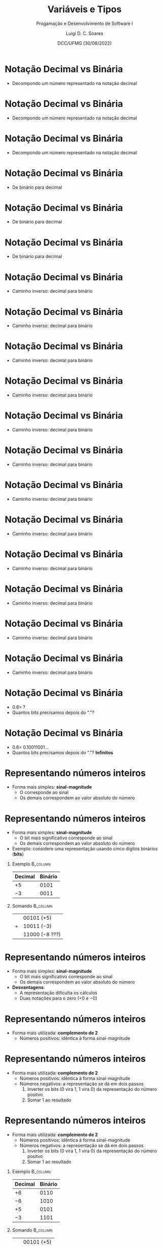 


#+title: Variáveis e Tipos



#+author: Luigi D. C. Soares
#+email: <luigi.domenico@dcc.ufmg.br>

#+subtitle: Progamação e Desenvolvimento de Software I

#+date: DCC/UFMG (30/08/2022)

#+startup: beamer
#+options: H:1 num:t toc:nil \n:nil @:t ::t |:t ^:{} -:t f:t *:t <:t
#+options: TeX:t LaTeX:t skip:nil d:nil todo:t pri:nil tags:not-in-toc
#+latex_class: beamer
#+latex_class_options: [t, aspectratio=169]
#+latex_header: \usepackage{tikz}
#+latex_header: \usetikzlibrary{calc, tikzmark}
#+latex_header: \usepackage{booktabs}
#+beamer_header: \title[Variáveis e Tipos]{Variáveis e Tipos}
#+beamer_header: \subtitle{Programação e Desenvolvimento de Software I}
#+beamer_header: \author[\tiny\{gleison.mendonca, luigi.domenico\}@dcc.ufmg.br]{%
#+beamer_header: Gleison S. D. Mendonça, Luigi D. C. Soares\texorpdfstring{\\}{}
#+beamer_header: \texttt{\{gleison.mendonca, luigi.domenico\}@dcc.ufmg.br}}
#+beamer_header: \institute[DCC/UFMG]{}
#+beamer_header: \date[30/08/2022]{}
#+beamer_header: %\usetheme{saori}
#+beamer_header: %\usemintedstyle{native}
#+beamer_header: \usetheme{ufmg}

* Notação Decimal vs Binária

- Decompondo um número representado na notação decimal

\begin{align*}
    {\color{highlight}19}{\color{blue!80}.625}
    =\;& \phantom{{\color{highlight}1} \times 10^{1} +
         {\color{highlight}9} \times 10^{0} +
         {\color{blue!80}6} \times 10^{-1} +
         {\color{blue!80}2} \times 10^{-2} +
         {\color{blue!80}5} \times 10^{-3}}
\end{align*}

* Notação Decimal vs Binária

- Decompondo um número representado na notação decimal

\begin{align*}
    {\color{highlight}19}{\color{blue!80}.625}
    =\;& {\color{highlight}1} \times 10^{1} +
         {\color{highlight}9} \times 10^{0} +
         {\color{blue!80}6} \times 10^{-1} +
         {\color{blue!80}2} \times 10^{-2} +
         {\color{blue!80}5} \times 10^{-3}
\end{align*}

* Notação Decimal vs Binária

- Decompondo um número representado na notação decimal

\begin{align*}
    {\color{highlight}19}{\color{blue!80}.625}
    =\;& {\color{highlight}1} \times 10^{1} +
         {\color{highlight}9} \times 10^{0} +
         {\color{blue!80}6} \times 10^{-1} +
         {\color{blue!80}2} \times 10^{-2} +
         {\color{blue!80}5} \times 10^{-3} \\
    =\;& {\color{highlight}10} +
         {\color{highlight}9} +
         {\color{blue!80}0.6} +
         {\color{blue!80}0.02} +
         {\color{blue!80}0.005}
\end{align*}

* Notação Decimal vs Binária

- De binário para decimal

\begin{align*}
    {\color{highlight}10011}\color{blue!80}.101
    =\;& \phantom{{\color{highlight}1} \times 2^{4} +
         {\color{highlight}0} \times 2^{3} +
         {\color{highlight}0} \times 2^{2} +
         {\color{highlight}1} \times 2^{1} +
         {\color{highlight}1} \times 2^{0} +}
\end{align*}

* Notação Decimal vs Binária

- De binário para decimal

\begin{align*}
    {\color{highlight}10011}\color{blue!80}.101
    =\;& {\color{highlight}1} \times 2^{4} +
         {\color{highlight}0} \times 2^{3} +
         {\color{highlight}0} \times 2^{2} +
         {\color{highlight}1} \times 2^{1} +
         {\color{highlight}1} \times 2^{0} + \\
     \;& {\color{blue!80}1} \times 2^{-1} +
         {\color{blue!80}0} \times 2^{-2} +
         {\color{blue!80}1} \times 2^{-3}
\end{align*}

* Notação Decimal vs Binária

- De binário para decimal

\begin{align*}
    {\color{highlight}10011}\color{blue!80}.101
    =\;& {\color{highlight}1} \times 2^{4} +
         {\color{highlight}0} \times 2^{3} +
         {\color{highlight}0} \times 2^{2} +
         {\color{highlight}1} \times 2^{1} +
         {\color{highlight}1} \times 2^{0} + \\
     \;& {\color{blue!80}1} \times 2^{-1} +
         {\color{blue!80}0} \times 2^{-2} +
         {\color{blue!80}1} \times 2^{-3} \\
    =\;& {\color{highlight}16} +
         {\color{highlight}0} +
         {\color{highlight}0} +
         {\color{highlight}2} +
         {\color{highlight}1} +
         {\color{blue!80}0.5} +
         {\color{blue!80}0} +
         {\color{blue!80}0.125} \\
    =\;& {\color{highlight}19}{\color{blue!80}.625}
\end{align*}

* Notação Decimal vs Binária

- Caminho inverso: decimal para binário

\begin{alignat*}{2}
                        \quad 19& &&\; /\; 2 = \\
\end{alignat*}

* Notação Decimal vs Binária

- Caminho inverso: decimal para binário

\begin{alignat*}{2}
                             19& &&\; /\; 2 = \\
    {\color{highlight}1}\quad 9& &&\; /\; 2 = \\
\end{alignat*}

* Notação Decimal vs Binária

- Caminho inverso: decimal para binário

\begin{alignat*}{2}
                             19& &&\; /\; 2 = \\
    {\color{highlight}1}\quad 9& &&\; /\; 2 = \\
    {\color{highlight}1}\quad 4& &&\; /\; 2 = \\
\end{alignat*}

* Notação Decimal vs Binária

- Caminho inverso: decimal para binário

\begin{alignat*}{2}
                             19& &&\; /\; 2 = \\
    {\color{highlight}1}\quad 9& &&\; /\; 2 = \\
    {\color{highlight}1}\quad 4& &&\; /\; 2 = \\
    {\color{highlight}0}\quad 2& &&\; /\; 2 = \\
\end{alignat*}

* Notação Decimal vs Binária

- Caminho inverso: decimal para binário

\begin{alignat*}{2}
                             19& &&\; /\; 2 = \\
    {\color{highlight}1}\quad 9& &&\; /\; 2 = \\
    {\color{highlight}1}\quad 4& &&\; /\; 2 = \\
    {\color{highlight}0}\quad 2& &&\; /\; 2 = \\
    {\color{highlight}0}\quad 1& &&\; /\; 2 = \\
\end{alignat*}

* Notação Decimal vs Binária

- Caminho inverso: decimal para binário

\begin{alignat*}{2}
                             19& &&\; /\; 2 = \\
    {\color{highlight}1}\quad 9& &&\; /\; 2 = \\
    {\color{highlight}1}\quad 4& &&\; /\; 2 = \\
    {\color{highlight}0}\quad 2& &&\; /\; 2 = \\
    {\color{highlight}0}\quad 1& &&\; /\; 2 = \\
    {\color{highlight}1}\quad 0 \\
\end{alignat*}

* Notação Decimal vs Binária

- Caminho inverso: decimal para binário

\begin{alignat*}{2}
                             19& &&\; /\; 2 = \\
    \tikzmark{end-i}{\color{highlight}1}\quad 9& &&\; /\; 2 = \\
    {\color{highlight}1}\quad 4& &&\; /\; 2 = \\
    {\color{highlight}0}\quad 2& &&\; /\; 2 = \\
    {\color{highlight}0}\quad 1& &&\; /\; 2 = \\
    \tikzmark{begin-i}{\color{highlight}1}\quad 0 \\
\end{alignat*}

\begin{tikzpicture}[overlay, remember picture]
    \draw[highlight, thick, ->] ($(pic cs:begin-i) + (-0.25, 0)$) -- ($(pic cs:end-i) + (-0.25, +0.25)$);
\end{tikzpicture}

* Notação Decimal vs Binária

- Caminho inverso: decimal para binário

\begin{alignat*}{2}
        \phantom{1}&\phantom{+ \quad}0.625&& \; \times\; 2 = \\
\end{alignat*}

* Notação Decimal vs Binária

- Caminho inverso: decimal para binário

\begin{alignat*}{2}
                             &\phantom{+ \quad}0.625&& \; \times\; 2 = \\
    {\color{blue!80}1} &+ \quad 0.25&& \; \times\; 2 = \\
\end{alignat*}

* Notação Decimal vs Binária

- Caminho inverso: decimal para binário

\begin{alignat*}{2}
                             &\phantom{+ \quad}0.625&& \; \times\; 2 = \\
    {\color{blue!80}1} &+ \quad 0.25&& \; \times\; 2 = \\
    {\color{blue!80}0} &+ \quad 0.5&& \; \times\; 2 = \\
\end{alignat*}

* Notação Decimal vs Binária

- Caminho inverso: decimal para binário

\begin{alignat*}{2}
                             &\phantom{+ \quad}0.625&& \; \times\; 2 = \\
    {\color{blue!80}1} &+ \quad 0.25&& \; \times\; 2 = \\
    {\color{blue!80}0} &+ \quad 0.5&& \; \times\; 2 = \\
    {\color{blue!80}1} & +\quad 0\\
\end{alignat*}

* Notação Decimal vs Binária

- Caminho inverso: decimal para binário

\begin{alignat*}{2}
                             &\phantom{+ \quad}0.625&& \; \times\; 2 = \\
    \tikzmark{begin-f}{\color{blue!80}1} &+ \quad 0.25&& \; \times\; 2 = \\
    {\color{blue!80}0} &+ \quad 0.5&& \; \times\; 2 = \\
    \tikzmark{end-f}{\color{blue!80}1} & +\quad 0\\
\end{alignat*}

\begin{tikzpicture}[overlay, remember picture]
    \draw[blue!80, thick, ->] ($(pic cs:begin-f) + (-0.25, +0.25)$) -- ($(pic cs:end-f) + (-0.25, 0)$);
\end{tikzpicture}

* Notação Decimal vs Binária

- \(0.6 =\; ?\)
- Quantos bits precisamos depois do "."?

* Notação Decimal vs Binária

- \(0.6 =\; 0.10011001\ldots\)
- Quantos bits precisamos depois do "."? *Infinitos*

\begin{alignat*}{2}
                             &\phantom{+ \quad}\;\, 0.6&& \; \times\; 2 = \\
    {\color{blue!80}1} &+ \quad 0.2&& \; \times\; 2 = \\
    {\color{blue!80}0} &+ \quad 0.4&& \; \times\; 2 = \\
    {\color{blue!80}0} &+ \quad 0.8&& \; \times\; 2 = \\
    {\color{blue!80}1} &+ \quad 0.6&& \; \times\; 2 = \ldots\\
\end{alignat*}

* Representando números inteiros

- Forma mais simples: *sinal-magnitude*
  - O @@latex:{\bfseries\color{highlight}bit mais significativo}@@ corresponde ao sinal
  - Os demais correspondem ao valor absoluto do número

* Representando números inteiros

- Forma mais simples: *sinal-magnitude*
  - O @@latex:{\bfseries\color{highlight}@@bit mais significativo@@latex:}@@ corresponde ao sinal
  - Os demais correspondem ao valor absoluto do número

- Exemplo: considere uma representação usando cinco dígitos binários (*bits*)

** Exemplo :B_column:
:properties:
:beamer_col: 0.5
:end:

#+attr_latex: :booktabs t :align *{2}{c}
| *Decimal* | *Binário*                                      |
|---------+----------------------------------------------|
| \(+5\)  | @@latex:{\bfseries\color{highlight}0}@@ 0101 |
| \(-3\)  | @@latex:{\bfseries\color{highlight}1}@@ 0011 |

** Somando :B_column:
:properties:
:beamer_col: 0.5
:end:

|   | 00101 (+5)     |
| + | 10011 (-3)     |
|---+----------------|
|   | 11000 (-8 ???) |

* Representando números inteiros

- Forma mais simples: *sinal-magnitude*
  - O @@latex:{\bfseries\color{highlight}@@bit mais significativo@@latex:}@@ corresponde ao sinal
  - Os demais correspondem ao valor absoluto do número

- *Desvantagens*:
  - A representação dificulta os cálculos
  - Duas notações para o zero (\(+0\) e \(-0\))

* Representando números inteiros

- Forma mais utilizada: *complemento de 2*
  - Números positivos: idêntica à forma sinal-magnitude

* Representando números inteiros

- Forma mais utilizada: *complemento de 2*
  - Números positivos: idêntica à forma sinal-magnitude
  - Números negativos: a representação se dá em dois passos
    1. Inverter os bits (0 vira 1, 1 vira 0) da representação do número positvo
    2. Somar 1 ao resultado

* Representando números inteiros

- Forma mais utilizada: *complemento de 2*
  - Números positivos: idêntica à forma sinal-magnitude
  - Números negativos: a representação se dá em dois passos
    1. Inverter os bits (0 vira 1, 1 vira 0) da representação do número positvo
    2. Somar 1 ao resultado

** Exemplo :B_column:
:properties:
:beamer_col: 0.5
:end:

#+attr_latex: :booktabs t :align *{2}{c}
| *Decimal* | *Binário*                                      |
|---------+----------------------------------------------|
| \(+6\)  | @@latex:{\bfseries\color{highlight}0}@@ 0110 |
| \(-6\)  | @@latex:{\bfseries\color{highlight}1}@@ 1010 |
| \(+5\)  | @@latex:{\bfseries\color{highlight}0}@@ 0101 |
| \(-3\)  | @@latex:{\bfseries\color{highlight}1}@@ 1101 |

** Somando :B_column:
:properties:
:beamer_col: 0.5
:end:

|   | 00101 (+5) |
| + | 11101 (-3) |
|---+------------|
|   | 00010  (+2) |

* Representando números reais

- Representação com ponto fixo: \(12,34\)
- Representação com *ponto (vírgula) flutuante*: \(0,1234 \times 10^{2}\)
- A representação com ponto flutuante segue padrões internacionais
  (IEEE-754 e IEC-559)

* Representando dados não-numéricos

- Padrões internacionais para a codificação de caracteres
  (*ASCII*, *ANSI*, *Unicode*).
- A Linguagem C adota o padrão ASCII (American Standard Code for Information Interchange):
  - Código para representar caracteres como números
  - Cada caractere é representado por *1 byte*, ou seja, uma *seqüência de 8 bits*
- https://pt.wikipedia.org/wiki/ASCII

* Representando dados não-numéricos

- Padrões internacionais para a codificação de caracteres
  (*ASCII*, *ANSI*, *Unicode*).
- A Linguagem C adota o padrão ASCII (American Standard Code for Information Interchange):
  - Código para representar caracteres como números
  - Cada caractere é representado por *1 byte*, ou seja, uma *seqüência de 8 bits*
- https://pt.wikipedia.org/wiki/ASCII

#+attr_latex: :booktabs t :align *{3}{c}
| *Caractere* | *Decimal* | *Binário*   |
|-----------+---------+-----------|
| =\n=        |      10 | 0000 1010 |
| 0         |      48 | 0011 0000 |
| @         |      64 | 0100 0000 |
| A         |      65 | 0100 0001 |
| a         |      97 | 0110 0001 |

* Escrevendo um programa em C

- Inclusão dos cabeçalhos das bibliotecas que vamos utilizar

* Escrevendo um programa em C

- Inclusão dos cabeçalhos das bibliotecas que vamos utilizar
- Função principal (*main*): ponto de entrada do programa

* Escrevendo um programa em C

- Inclusão dos cabeçalhos das bibliotecas que vamos utilizar
- Função principal (*main*): ponto de entrada do programa
- A linguagem C é *case sensitive*
  - *Main* ou *MAIN*, por exemplo, provocam erros de sintaxe

* Escrevendo um programa em C

- Inclusão dos cabeçalhos das bibliotecas que vamos utilizar
- Função principal (*main*): ponto de entrada do programa
- A linguagem C é *case sensitive*
  - *Main* ou *MAIN*, por exemplo, provocam erros de sintaxe
- Escrever um programa em C corresponde a escrever o *corpo* da função principal

* Escrevendo um programa em C

- Inclusão dos cabeçalhos das bibliotecas que vamos utilizar
- Função principal (*main*): ponto de entrada do programa
- A linguagem C é *case sensitive*
  - *Main* ou *MAIN*, por exemplo, provocam erros de sintaxe
- Escrever um programa em C corresponde a escrever o *corpo* da função principal
- O *corpo* de uma função sempre começa com abre-chaves *{* e termina com fecha-chaves *}*

* Escrevendo um programa em C

- Inclusão dos cabeçalhos das bibliotecas que vamos utilizar
- Função principal (*main*): ponto de entrada do programa
- A linguagem C é *case sensitive*
  - *Main* ou *MAIN*, por exemplo, provocam erros de sintaxe
- Escrever um programa em C corresponde a escrever o *corpo* da função principal
- O *corpo* de uma função sempre começa com abre-chaves *{* e termina com fecha-chaves *}*
- Comandos devem terminar com ponto e vírgula *;*

* Escrevendo um programa em C
#+latex: \vspace{-0.5cm}
#+attr_latex: :options frame=lines,framesep=2mm,linenos
#+begin_src C :exports code :results none
#include <stdio.h> // Cabeçalho da biblioteca de entrada/saída
// Função main: ponto de entrada do programa ("//" indica um comentário)
int main(int argc, char *argv[]) {
    /*
      Corpo da função principal
      (comentário em múltiplas linhas)
     */
    return 0;
}
#+end_src

* Variáveis
#+latex: \vspace{-0.5cm}
#+attr_latex: :options frame=lines,framesep=2mm,linenos
#+begin_src C :exports code :results none
#include <stdio.h>
int main(int argc, char *argv[]) {
    int a = 7;
    int b = 3;
    int q = 0; // Inicializando quociente
    while (b <= a) {
        q = q + 1; // Somar 1 ao valor de q
        a = a - b; // Subtrair B do valor de A
    }
    // ...
    return 0;
}
#+end_src

* Variáveis

- Os dados de um programa precisam ser armazenados na *memória* do computador

* Variáveis

- Os dados de um programa precisam ser armazenados na *memória* do computador
- Cada posição de memória possui um *endereço*

* Variáveis

- Os dados de um programa precisam ser armazenados na *memória* do computador
- Cada posição de memória possui um *endereço*
- Uma variável é um *nome simbólico* (ou etiqueta) de uma posição de memória

* Variáveis

- Os dados de um programa precisam ser armazenados na *memória* do computador
- Cada posição de memória possui um *endereço*
- Uma variável é um *nome simbólico* (ou etiqueta) de uma posição de memória
#+latex: \vfill{}\vspace{0.575cm}
#+attr_latex: :booktabs t :align *{11}{c}
| *Variável* | *Endereço* | *...* | *b_{24}* | *b_{25}* | *b_{26}* | *b_{27}* | *b_{28}* | *b_{29}* | *b_{30}* | *b_{31}* |
|----------+----------+-----+--------+--------+--------+--------+--------+--------+--------+--------|
| a        | e_{0}    |   0 |      0 |      0 |      0 |      0 |      0 |      1 |      1 |      1 |
| b        | e_{1}    |   0 |      0 |      0 |      0 |      0 |      0 |      0 |      1 |      1 |
| q        | e_{2}    |   0 |      0 |      0 |      0 |      0 |      0 |      0 |      0 |      0 |

* Variáveis

- Os dados de um programa precisam ser armazenados na *memória* do computador
- Cada posição de memória possui um *endereço*
- Uma variável é um *nome simbólico* (ou etiqueta) de uma posição de memória
- Seu *conteúdo pode variar* durante a execução do programa
#+latex: \vfill{}
#+attr_latex: :booktabs t :align *{11}{c}
| *Variável* | *Endereço* | *...* | *b_{24}* | *b_{25}* | *b_{26}* | *b_{27}* | *b_{28}* | *b_{29}* | *b_{30}* | *b_{31}* |
|----------+----------+-----+--------+--------+--------+--------+--------+--------+--------+--------|
| a        | e_{0}    |   0 |      0 |      0 |      0 |      0 |      0 |      1 |      *0* | *0*      |
| b        | e_{1}    |   0 |      0 |      0 |      0 |      0 |      0 |      0 |      1 | 1      |
| q        | e_{2}    |   0 |      0 |      0 |      0 |      0 |      0 |      0 |      0 | *1*      |

* Variáveis

- Deve ser definida antes de ser utilizada:

* Variáveis

- Deve ser definida antes de ser utilizada:
#+attr_latex: :options frame=lines,framesep=2mm,linenos
#+begin_src C :exports code :results none
#include <stdio.h>
int main(int argc, char *argv[]) {
    // Error: 'X' undeclared (first use in this function)
    printf("X: %d\n", X);
    return 0;
}
#+end_src

* Variáveis

- Deve ser definida antes de ser utilizada: *\color{highlight}tipo_variável \color{blue!80}lista_de_variáveis*

* Variáveis

- Deve ser definida antes de ser utilizada: *\color{highlight}tipo_variável \color{blue!80}lista_de_variáveis*
#+attr_latex: :options frame=lines,framesep=2mm,linenos
#+begin_src C :exports code :results output
#include <stdio.h>
int main(int argc, char *argv[]) {
    int x, y;
    x = 10;
    y = 20;
    printf("X: %d\n", x);
    printf("Y: %d\n", y);
    return 0;
}
#+end_src

#+RESULTS:
: X: 10
: Y: 20

* Variáveis

- Deve ser definida antes de ser utilizada: *\color{highlight}tipo_variável \color{blue!80}lista_de_variáveis*
- \color{black}Nome:
  - /Case sensitive/ (letras maiúsculas e minúsculas são consideradas diferentes)

* Variáveis

- Deve ser definida antes de ser utilizada: *\color{highlight}tipo_variável \color{blue!80}lista_de_variáveis*
- \color{black}Nome:
  - /Case sensitive/ (letras maiúsculas e minúsculas são consideradas diferentes)

#+attr_latex: :options frame=lines,framesep=2mm,linenos
#+begin_src C :exports code :results none
#include <stdio.h>
int main(int argc, char *argv[]) {
    int x = 10;
    /* Error: 'X' undeclared (first use in this function)
       Note que 'X' é diferente de 'x' */
    printf("X: %d\n", X);
    return 0;
}
#+end_src

* Variáveis

- Deve ser definida antes de ser utilizada: *\color{highlight}tipo_variável \color{blue!80}lista_de_variáveis*
- \color{black}Nome:
  - /Case sensitive/ (letras maiúsculas e minúsculas são consideradas diferentes)
  - Pode ter um ou mais caracteres
  - Deve iniciar com letras ou underscore (_)

* Variáveis

- Deve ser definida antes de ser utilizada: *\color{highlight}tipo_variável \color{blue!80}lista_de_variáveis*
- \color{black}Nome:
  - /Case sensitive/ (letras maiúsculas e minúsculas são consideradas diferentes)
  - Pode ter um ou mais caracteres
  - Deve iniciar com letras ou underscore (_)

#+attr_latex: :options frame=lines,framesep=2mm,linenos
#+begin_src C :exports code :results none
#include <stdio.h>
int main(int argc, char *argv[]) {
    // Error: expected identifier or ‘(’ before numeric constant
    int 1;
    return 0;
}
#+end_src

* Variáveis

- Deve ser definida antes de ser utilizada: *\color{highlight}tipo_variável \color{blue!80}lista_de_variáveis*
- \color{black}Nome:
  - /Case sensitive/ (letras maiúsculas e minúsculas são consideradas diferentes)
  - Pode ter um ou mais caracteres
  - Deve iniciar com letras ou underscore (_)
  - Caracteres devem ser letras, números ou underscores

* Variáveis

- Deve ser definida antes de ser utilizada: *\color{highlight}tipo_variável \color{blue!80}lista_de_variáveis*
- \color{black}Nome:
  - /Case sensitive/ (letras maiúsculas e minúsculas são consideradas diferentes)
  - Pode ter um ou mais caracteres
  - Deve iniciar com letras ou underscore (_)
  - Caracteres devem ser letras, números ou underscores

#+attr_latex: :options frame=lines,framesep=2mm,linenos
#+begin_src C :exports code :results none
#include <stdio.h>
int main(int argc, char *argv[]) {
    // Error: expected ‘=’, ‘,’, ‘;’, ‘asm’ or
    // ‘__attribute__’ before numeric constant
    int teste.123;
    return 0;
}
#+end_src

* Variáveis

- Deve ser definida antes de ser utilizada: *\color{highlight}tipo_variável \color{blue!80}lista_de_variáveis*
- \color{black}Nome:
  - /Case sensitive/ (letras maiúsculas e minúsculas são consideradas diferentes)
  - Pode ter um ou mais caracteres
  - Deve iniciar com letras ou underscore (_)
  - Caracteres devem ser letras, números ou underscores
  - Palavras-chave não podem ser usadas como nomes

* Variáveis

- Deve ser definida antes de ser utilizada: *\color{highlight}tipo_variável \color{blue!80}lista_de_variáveis*
- \color{black}Nome:
  - /Case sensitive/ (letras maiúsculas e minúsculas são consideradas diferentes)
  - Pode ter um ou mais caracteres
  - Deve iniciar com letras ou underscore (_)
  - Caracteres devem ser letras, números ou underscores
  - Palavras-chave não podem ser usadas como nomes

#+attr_latex: :options frame=lines,framesep=2mm,linenos
#+begin_src C :exports code :results none
#include <stdio.h>
int main(int argc, char *argv[]) {
    // Error: expected identifier or ‘(’ before ‘while’
    int while;
    return 0;
}
#+end_src

* Variáveis

- Lista de palavras-chave: *auto break case char const continue default do double*
  *else enum extern float for goto if int long register return short signed*
  *sizeof static struct switch typeof union unsigned void volatile while*

* Variáveis

- Tipo: Define os valores que ela pode assumir e as operações que podem ser
  realizadas com ela

- Exemplo:
  - Tipo *int* recebe apenas valores inteiros
  - Tipo *float* armazena apenas valores reais

* Tipos

- Diferentes tipos possuem tamanhos diferentes (em *bytes*, 1 byte = 8 bits)
- Tamanhos podem variar de acordo com o sistema

#+attr_latex: :options frame=lines,framesep=2mm,linenos
#+begin_src C :exports code :results output
#include <stdio.h>
int main(int argc, char *argv[]) {
    printf("Tamanho char: %d bytes\n", sizeof(char));
    printf("Tamanho short: %d bytes\n", sizeof(short));
    printf("Tamanho int: %d bytes\n", sizeof(int));
    printf("Tamanho long: %d bytes\n", sizeof(long));
    printf("Tamanho float: %d bytes\n", sizeof(float));
    printf("Tamanho double: %d bytes\n", sizeof(double));
    return 0;
}
#+end_src

#+RESULTS:
: Tamanho char: 1 bytes
: Tamanho short: 2 bytes
: Tamanho int: 4 bytes
: Tamanho long: 8 bytes
: Tamanho float: 4 bytes
: Tamanho double: 8 bytes

* Tipos

- Diferentes tipos possuem tamanhos diferentes (em *bytes*, 1 byte = 8 bits)
- Tamanhos podem variar de acordo com o sistema

#+attr_latex: :options frame=lines,framesep=2mm,linenos
#+begin_src C :exports code :results output
#include <stdio.h>
int main(int argc, char *argv[]) {
    printf("Tamanho long double: %d bytes\n", sizeof(long double));
    printf("Tamanho unsigned char: %d bytes\n", sizeof(unsigned char));
    printf("Tamanho unsigned short: %d bytes\n", sizeof(unsigned short));
    printf("Tamanho unsigned int: %d bytes\n", sizeof(unsigned int));
    printf("Tamanho unsigned long: %d bytes\n", sizeof(unsigned long));
    return 0;
}
#+end_src

#+RESULTS:
: Tamanho long double: 16 bytes
: Tamanho unsigned char: 1 bytes
: Tamanho unsigned short: 2 bytes
: Tamanho unsigned int: 4 bytes
: Tamanho unsigned long: 8 bytes


* Tipos

- Diferentes tipos possuem tamanhos diferentes (em *bytes*, 1 byte = 8 bits)
- Tamanhos podem variar de acordo com o sistema

#+attr_latex: :options frame=lines,framesep=2mm,linenos
#+begin_src C :exports code :results output
#include <stdio.h>
#include <limits.h>
int main(int argc, char *argv[]) {
    printf("char: %d a %d\n", CHAR_MIN, CHAR_MAX);
    printf("short: %d a %d\n", SHRT_MIN, SHRT_MAX);
    printf("int: %d a %d\n", INT_MIN, INT_MAX);
    printf("long: %ld a %ld\n", LONG_MIN, LONG_MAX);
    return 0;
}
#+end_src

#+RESULTS:
: char: -128 a 127
: short: -32768 a 32767
: int: -2147483648 a 2147483647
: long: -9223372036854775808 a 9223372036854775807
: unsigned char: 0 a 255

* Tipos

- Diferentes tipos possuem tamanhos diferentes (em *bytes*, 1 byte = 8 bits)
- Tamanhos podem variar de acordo com o sistema

#+attr_latex: :options frame=lines,framesep=2mm,linenos
#+begin_src C :exports code :results output
#include <stdio.h>
#include <limits.h>
#include <float.h>
int main(int argc, char *argv[]) {
    printf("unsigned char: %u a %u\n", 0, (unsigned int) UCHAR_MAX);
    printf("float: %e a %e\n", -FLT_MAX, FLT_MAX);
    printf("double: %e a %e\n", -DBL_MAX, DBL_MAX);
    return 0;
}
#+end_src

#+RESULTS:
: unsigned char: 0 a 255
: float: -3.402823e+38 a 3.402823e+38
: double: -1.797693e+308 a 1.797693e+308

* Atribuição

- Operador de atribuição: *=*
- *\color{highlight}nome_da_variável \color{black}= \color{blue!80}expressão, valor ou constante;*
- A linguagem C suporta múltiplas atribuições

* Atribuição

- Operador de atribuição: *=*
- *\color{highlight}nome_da_variável \color{black}= \color{blue!80}expressão, valor ou constante;*
- A linguagem C suporta múltiplas atribuições

#+attr_latex: :options frame=lines,framesep=2mm,linenos
#+begin_src C :exports code :results none
#include <stdio.h>
int main(int argc, char *argv[]) {
    int x = 5;
    int y, z;
    z = y = x + 3;
    char c = 'a'; // Caracteres ficam sempre entre aspas simples
    return 0;
}
#+end_src

* Conversão de tipos

- O compilador converte automaticamente o valor do lado direito para o
  tipo do lado esquerdo da atribuição
- A conversão também pode ser feita de forma explícita
- *Pode haver perda de informação*

* Conversão de tipos

- O compilador converte automaticamente o valor do lado direito para o
  tipo do lado esquerdo da atribuição
- A conversão também pode ser feita de forma explícita
- *Pode haver perda de informação*

#+attr_latex: :options frame=lines,framesep=2mm,linenos
#+begin_src C :exports code :results none
#include <stdio.h>
int main(int argc, char *argv[]) {
    float x = 10.5;
    int y = x; // y recebe somente a parte inteira de x
    int z = (int) x; // Convertendo de forma explícita
    return 0;
}
#+end_src

* Constantes

- Como uma variável, uma constante também armazena um valor na memória do computador
- Entretanto, esse valor não pode ser alterado
- Para constantes é obrigatória a atribuição do valor

#+attr_latex: :options frame=lines,framesep=2mm,linenos
#+begin_src C :exports code :results none
#include <stdio.h>
int main(int argc, char *argv[]) {
    const double pi = 3.1415;
    return 0;
}
#+end_src

* Constantes char

#+attr_latex: :booktabs t :align *{2}{c}
| *Código* | *Comando*                     |
|--------+-----------------------------|
| =\b=     | retrocesso (backspace)      |
| =\n=     | nova linha (new line)       |
| =\t=     | tabulação horizontal        |
| =\'=     | Apóstrofo                   |
| =\"=     | Aspas                       |
| =\\=     | Barra invertida (backslash) |
| ...    | ...                         |

* Comando de saída

#+attr_latex: :options frame=lines,framesep=2mm,linenos
#+begin_src C :exports code :results output
#include <stdio.h>
int main(int argc, char *argv[]) {
    printf("Inteiro: %d\n", 10);
    printf("Real: %f\n", 10.5);
    printf("Inteiro (long): %ld\n", 10 + 2);
    printf("Múltiplos valores: %d \t vs \t %f\n", 1, 3.14);
    printf("Caractere: %c\n", 'a');
    printf("String (sequência de caracteres): %s\n", "hello world");
    return 0;
}
#+end_src

#+RESULTS:
: Inteiro: 10
: Real: 10.500000
: Inteiro (long): 12
: Múltiplos valores: 1 	 vs 	 3.140000
: Caractere: a
: String (sequência de caracteres): hello world

* Comando de saída

#+attr_latex: :options frame=lines,framesep=2mm,linenos
#+begin_src C :exports code :results output
#include <stdio.h>
int main(int argc, char *argv[]) {
    // Inteiros com zeros a esquerda:
    printf("%08d\n", 10);
    // Formatação de casas decimais:
    printf("%.3f\n", 3.1415);
    // Notação científica:
    printf("%e\n", 32.1415);
    return 0;
}
#+end_src

#+RESULTS:
: 00000010
: 3.142
: 3.214150e+01

* Comando de entrada

#+attr_latex: :options frame=lines,framesep=2mm,linenos
#+begin_src C :exports code :results none
#include <stdio.h>
int main(int argc, char *argv[]) {
    int x;
    scanf("%d", &x); // Leitura de um único valor
    printf("x: %d\n", x);

    float y;
    scanf("%d%f", &x, &y); // Leitura de múltiplos valores
    printf("x: %d\t y: %f\n", x, y);

    return 0;
}
#+end_src

* Referências / Agradecimentos

- Linguagem C completa e descomplicada, André Backes
- Material adaptado:
  - Prof. Fabrício Benevenuto (https://homepages.dcc.ufmg.br/~fabricio/)
  - Prof. Pedro O. S. Vaz de Melo (https://homepages.dcc.ufmg.br/~olmo/)
